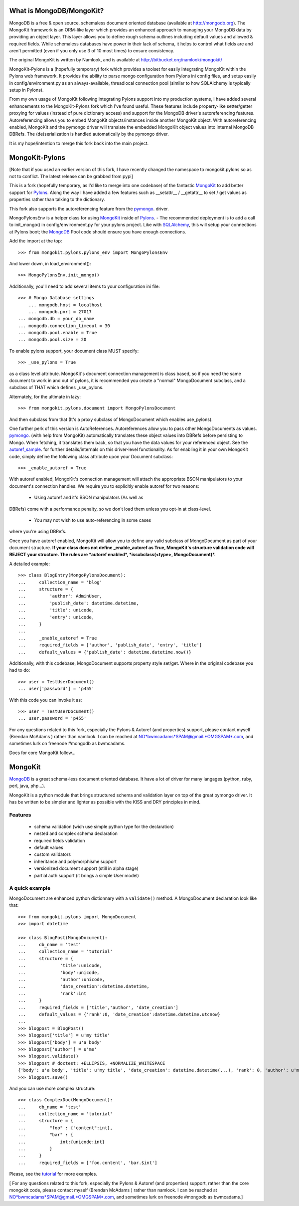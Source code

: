 =========================
What is MongoDB/MongoKit?
=========================
MongoDB is a free & open source, schemaless document oriented
database (available at http://mongodb.org). The MongoKit 
framework is an ORM-like layer which provides an enhanced 
approach to managing your MongoDB data by providing an object 
layer.  This layer allows you to define rough schema outlines
including default values and allowed & required fields.
While schemaless databases have power in their lack of schema,
it helps to control what fields are and aren't permitted 
(even if you only use 3 of 10 most times) to ensure consistency.

The original MongoKit is written by Namlook, and is available at http://bitbucket.org/namlook/mongokit/

MongoKit-Pylons is a (hopefully temporary) fork which provides a 
toolset for easily integrating MongoKit within the Pylons web 
framework. It provides the ability to parse mongo configuration
from Pylons ini config files, and setup easily in 
config/environment.py as an always-available, threadlocal 
connection pool (similar to how SQLAlchemy is typically setup in Pylons). 

From my own usage of MongoKit following integrating 
Pylons support into my production systems, I have added several
enhancements to the MongoKit-Pylons fork which I've found useful.
These features include property-like setter/getter proxying for 
values (instead of pure dictionary access) and support for the 
MongoDB driver's autoreferencing features.  Autoreferencing 
allows you to embed MongoKit objects/instances inside another
MongoKit object.  With autoreferencing enabled, MongoKit and
the pymongo driver will translate the embedded MongoKit object
values into internal MongoDB DBRefs.  The (de)serialization is 
handled automatically by the pymongo driver.

It is my hope/intention to merge this fork back into the main
project. 

===============
MongoKit-Pylons
===============
[Note that if you used an earlier version of this fork, I have
recently changed the namespace to mongokit.pylons so as not to
conflict.  The latest release can be grabbed from pypi]

.. _release: http://pypi.python.org/pypi/mongokit-pylons
.. _pypi: http://pypi.python.org/pypi/mongokit-pylons

This is a fork (hopefully temporary, as I'd like to merge into 
one codebase) of the fantastic MongoKit_ to add better support 
for Pylons_.  Along the way I have added a few features such as 
__setattr__ / __getattr__ to set / get values as properties 
rather than talking to the dictionary. 

This fork also supports the autoreferencing feature from the 
pymongo_. driver.  

MongoPylonsEnv is a helper class for using MongoKit_ inside of 
Pylons_. - The recommended deployment is to add a call to 
init_mongo() in config/environment.py for your pylons project.
Like with SQLAlchemy_, this will setup your connections
at Pylons boot; the MongoDB_ Pool code should ensure you have 
enough connections.

.. _MongoKit: http://bitbucket.org/namlook/mongokit/wiki/Home
.. _Pylons: http://pylonshq.com
.. _SQLAlchemy: http://sqlalchemy.org
.. _pymongo: http://github.com/mongodb/mongo-python-driver/
.. _autoref_sample: http://github.com/mongodb/mongo-python-driver/blob/cd47b2475c5fe567e98696e6bc5af3c402891d12/examples/auto_reference.py

Add the import at the top::

    >>> from mongokit.pylons.pylons_env import MongoPylonsEnv

And lower down, in load_environment()::

    >>> MongoPylonsEnv.init_mongo()
    
Additionally, you'll need to add several items to your 
configuration ini file::


    >>> # Mongo Database settings 
	... mongodb.host = localhost 
	... mongodb.port = 27017
    ... mongodb.db = your_db_name
    ... mongodb.connection_timeout = 30
    ... mongodb.pool.enable = True
    ... mongodb.pool.size = 20

To enable pylons support, your document class MUST specify::

    >>> _use_pylons = True 

as a class level attribute. MongoKit's document connection 
management is class based, so if you need the same document to 
work in and out of pylons, it is recommended you create a 
"normal" MongoDocument subclass, and a subclass of THAT which 
defines _use_pylons.

Alternately, for the ultimate in lazy::
    
    >>> from mongokit.pylons.document import MongoPylonsDocument
    
And then subclass from that (It's a proxy subclass of 
MongoDocument which enables use_pylons).

One further perk of this version is AutoReferences.  
Autoreferences allow you to pass other MongoDocuments as values.  
pymongo_.  (with help from MongoKit) automatically 
translates these object values into DBRefs before persisting to 
Mongo.  When fetching, it translates them back, so that you have 
the data values for your referenced object. 
See the autoref_sample_. for further details/internals  on this 
driver-level functionality. As for enabling it in your own 
MongoKit code, simply define the following class attribute 
upon your Document subclass::
    
    >>> _enable_autoref = True

With autoref enabled, MongoKit's connection management will 
attach the appropriate BSON manipulators to your document's 
connection handles.  We require you to explicitly enable autoref 
for two reasons:

    - Using autoref and it's BSON manipulators (As well as 
DBRefs) come with a performance penalty, so we don't load them 
unless you opt-in at class-level.
    - You may not wish to use auto-referencing in some cases 
where you're using DBRefs.

Once you have autoref enabled, MongoKit will allow you to define 
any valid subclass of MongoDocument as part of your document 
structure.  **If your class does not define _enable_autoref as 
True, MongoKit's structure validation code will REJECT your 
structure. The rules are *autoref enabled*, *issubclass(<type>, 
MongoDocument)*.**

A detailed example::

    >>> class BlogEntry(MongoPylonsDocument):
    ...     collection_name = 'blog'
    ...     structure = {
    ...         'author': AdminUser,
    ...         'publish_date': datetime.datetime,
    ...         'title': unicode,
    ...         'entry': unicode,
    ...     }
    ...
    ...     _enable_autoref = True    
    ...     required_fields = ['author', 'publish_date', 'entry', 'title']
    ...     default_values = {'publish_date': datetime.datetime.now()}

Additionally, with this codebase, MongoDocument supports property 
style set/get.  Where in the original codebase you had to do::

    >>> user = TestUserDocument()
    ... user['password'] = 'p455'

With this code you can invoke it as::

    >>> user = TestUserDocument()
    ... user.password = 'p455'

For any questions related to this fork, especially the Pylons & 
Autoref (and properties) support, please contact myself (Brendan 
McAdams ) rather than namlook.  I can be reached at  
NO*bwmcadams*SPAM@gmail.*OMGSPAM*.com, and sometimes lurk on 
freenode #mongodb as bwmcadams.

Docs for core MongoKit follow...

========
MongoKit
========

MongoDB_ is a great schema-less document oriented database. It have a lot of
driver for many langages (python, ruby, perl, java, php...).

.. _MongoDB : http://www.mongodb.org/display/DOCS/Home

MongoKit is a python module that brings structured schema and validation layer
on top of the great pymongo driver. It has be written to be simpler and lighter
as possible with the KISS and DRY principles in mind.

Features
========

 * schema validation (wich use simple python type for the declaration)
 * nested and complex schema declaration
 * required fields validation
 * default values
 * custom validators
 * inheritance and polymorphisme support
 * versionized document support (still in alpha stage)
 * partial auth support (it brings a simple User model) 

A quick example
===============

MongoDocument are enhanced python dictionnary with a ``validate()`` method.
A MongoDocument declaration look like that::

    >>> from mongokit.pylons import MongoDocument
    >>> import datetime

    >>> class BlogPost(MongoDocument):
    ...     db_name = 'test'
    ...     collection_name = 'tutorial'
    ...     structure = {
    ...             'title':unicode,
    ...             'body':unicode,
    ...             'author':unicode,
    ...             'date_creation':datetime.datetime,
    ...             'rank':int
    ...     }
    ...     required_fields = ['title','author', 'date_creation']
    ...     default_values = {'rank':0, 'date_creation':datetime.datetime.utcnow}
    ... 
    >>> blogpost = BlogPost()
    >>> blogpost['title'] = u'my title'
    >>> blogpost['body'] = u'a body'
    >>> blogpost['author'] = u'me'
    >>> blogpost.validate()
    >>> blogpost # doctest: +ELLIPSIS, +NORMALIZE_WHITESPACE
    {'body': u'a body', 'title': u'my title', 'date_creation': datetime.datetime(...), 'rank': 0, 'author': u'me'}
    >>> blogpost.save()
   
And you can use more complex structure::

    >>> class ComplexDoc(MongoDocument):
    ...     db_name = 'test'
    ...     collection_name = 'tutorial'
    ...     structure = {
    ...         "foo" : {"content":int},
    ...         "bar" : {
    ...             int:{unicode:int}
    ...         }
    ...     }
    ...     required_fields = ['foo.content', 'bar.$int']
     
Please, see the tutorial_ for more examples.

.. _tutorial : http://bitbucket.org/namlook/mongokit/wiki/Home

[ For any questions related to this fork, especially the Pylons & Autoref (and properties) support, rather than the core mongokit code, please contact myself (Brendan McAdams ) rather than namlook.  I can be reached at NO*bwmcadams*SPAM@gmail.*OMGSPAM*.com, and sometimes lurk on freenode #mongodb as bwmcadams.]